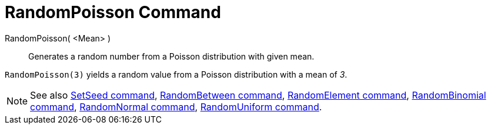 = RandomPoisson Command

RandomPoisson( <Mean> )::
  Generates a random number from a Poisson distribution with given mean.

[EXAMPLE]
====

`++RandomPoisson(3)++` yields a random value from a Poisson distribution with a mean of _3_.

====

[NOTE]
====

See also xref:/commands/SetSeed_Command.adoc[SetSeed command], xref:/commands/RandomBetween_Command.adoc[RandomBetween
command], xref:/commands/RandomElement_Command.adoc[RandomElement command],
xref:/commands/RandomBinomial_Command.adoc[RandomBinomial command],
xref:/commands/RandomNormal_Command.adoc[RandomNormal command], xref:/commands/RandomUniform_Command.adoc[RandomUniform
command].

====
